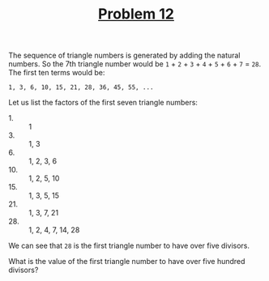 #+TITLE: [[https://projecteuler.net/problem=12][Problem 12]]

The sequence of triangle numbers is generated by adding the natural numbers. So
the 7th triangle number would be =1= + =2= + =3= + =4= + =5= + =6= + =7= =
=28=. The first ten terms would be:
#+BEGIN_EXAMPLE
  1, 3, 6, 10, 15, 21, 28, 36, 45, 55, ...
#+END_EXAMPLE

Let us list the factors of the first seven triangle numbers:
- 1. :: 1
- 3. :: 1, 3
- 6. :: 1, 2, 3, 6
- 10. :: 1, 2, 5, 10
- 15. :: 1, 3, 5, 15
- 21. :: 1, 3, 7, 21
- 28. :: 1, 2, 4, 7, 14, 28

We can see that =28= is the first triangle number to have over five divisors.

What is the value of the first triangle number to have over five hundred
divisors?
